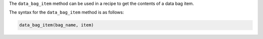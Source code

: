 .. The contents of this file are included in multiple topics.
.. This file should not be changed in a way that hinders its ability to appear in multiple documentation sets.

The ``data_bag_item`` method can be used in a recipe to get the contents of a data bag item. 

The syntax for the ``data_bag_item`` method is as follows:

.. code-block:: ruby

   data_bag_item(bag_name, item)

